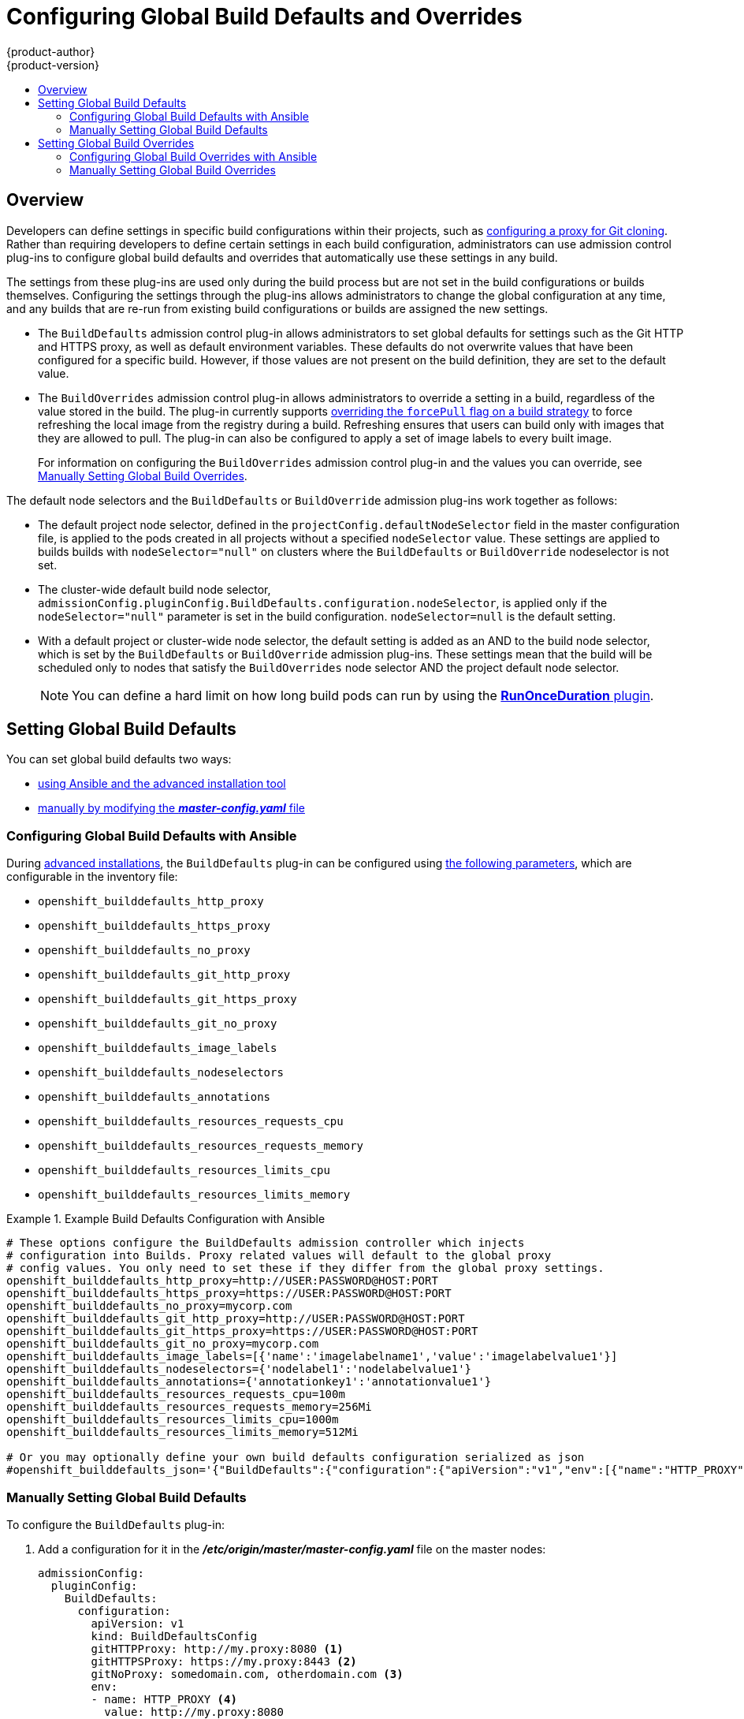 [[install-config-build-defaults-overrides]]
= Configuring Global Build Defaults and Overrides
{product-author}
{product-version}
:data-uri:
:icons:
:experimental:
:toc: macro
:toc-title:

toc::[]


== Overview

// tag::installconfig_build_defaults_overrides[]
Developers can define settings in specific build configurations within their
projects, such as
xref:../dev_guide/builds/build_inputs.adoc#using-a-proxy-for-git-cloning[configuring a proxy
for Git cloning]. Rather than requiring developers to define certain settings in
each build configuration, administrators can use admission
control plug-ins to configure global build defaults and overrides that
automatically use these settings in any build.

The settings from these plug-ins are used only during the build process
but are not set in the build configurations or
builds themselves. Configuring the settings through the plug-ins
allows administrators to change the global configuration at any time, and any
builds that are re-run from existing build configurations or builds are assigned the
new settings.

* The `BuildDefaults` admission control plug-in allows administrators to set
global defaults for settings such as the Git HTTP and HTTPS proxy, as well as
default environment variables. These defaults do not overwrite values that have
been configured for a specific build. However, if those values are not present
on the build definition, they are set to the default value.

* The `BuildOverrides` admission control plug-in allows administrators to
override a setting in a build, regardless of the value stored in the build. The plug-in
currently supports xref:manually-setting-global-build-overrides[overriding the `forcePull` 
flag on a build strategy] to force refreshing the local image from the registry during a build. 
Refreshing ensures that users can build only with images that
they are allowed to pull. The plug-in can also be configured to apply a set of
image labels to every built image.
+
For information on configuring the `BuildOverrides` admission control plug-in and
the values you can override, see
xref:manually-setting-global-build-overrides[Manually Setting Global Build Overrides].

The default node selectors and the `BuildDefaults` or `BuildOverride` admission plug-ins work together as follows:

* The default project node selector, defined in the `projectConfig.defaultNodeSelector` field in the master configuration file,  
is applied to the pods created in all projects without a specified `nodeSelector` value. These settings are applied to builds builds with `nodeSelector="null"` 
on clusters where the `BuildDefaults` or `BuildOverride` nodeselector is not set. 

* The cluster-wide default build node selector, `admissionConfig.pluginConfig.BuildDefaults.configuration.nodeSelector`, 
is applied only if the `nodeSelector="null"` parameter is set in the build configuration. `nodeSelector=null` is the default setting.

* With a default project or cluster-wide node selector, the default setting is added as an AND to the build node selector, 
which is set by the `BuildDefaults` or `BuildOverride` admission plug-ins. These settings mean that the build will be scheduled only 
to nodes that satisfy the `BuildOverrides` node selector AND the project default node selector. 

+
[NOTE]
====
You can define a hard limit on how long build pods can run by using the
xref:../admin_guide/managing_pods.adoc#manage-pods-limit-run-once-duration[*RunOnceDuration* plugin].
====


[[setting-global-build-defaults]]
== Setting Global Build Defaults

You can set global build defaults two ways:

- xref:ansible-setting-global-build-defaults[using Ansible and the advanced installation tool]
- xref:manually-setting-global-build-defaults[manually by modifying the *_master-config.yaml_* file]

[[ansible-setting-global-build-defaults]]
=== Configuring Global Build Defaults with Ansible

ifndef::openshift-dedicated[]
During
xref:../install_config/install/advanced_install.adoc#install-config-install-advanced-install[advanced installations],
the `BuildDefaults` plug-in can
be configured using
xref:../install_config/install/advanced_install.adoc#advanced-install-configuring-global-proxy[the following parameters], which are configurable in the inventory file:
endif::[]
ifdef::openshift-dedicated[]
During advanced installations, the `BuildDefaults` plug-in can
be configured using the following parameters, which are configurable in the inventory file:
endif::[]


- `openshift_builddefaults_http_proxy`
- `openshift_builddefaults_https_proxy`
- `openshift_builddefaults_no_proxy`
- `openshift_builddefaults_git_http_proxy`
- `openshift_builddefaults_git_https_proxy`
- `openshift_builddefaults_git_no_proxy`
- `openshift_builddefaults_image_labels`
- `openshift_builddefaults_nodeselectors`
- `openshift_builddefaults_annotations`
- `openshift_builddefaults_resources_requests_cpu`
- `openshift_builddefaults_resources_requests_memory`
- `openshift_builddefaults_resources_limits_cpu`
- `openshift_builddefaults_resources_limits_memory`

.Example Build Defaults Configuration with Ansible
====
----
# These options configure the BuildDefaults admission controller which injects
# configuration into Builds. Proxy related values will default to the global proxy
# config values. You only need to set these if they differ from the global proxy settings.
openshift_builddefaults_http_proxy=http://USER:PASSWORD@HOST:PORT
openshift_builddefaults_https_proxy=https://USER:PASSWORD@HOST:PORT
openshift_builddefaults_no_proxy=mycorp.com
openshift_builddefaults_git_http_proxy=http://USER:PASSWORD@HOST:PORT
openshift_builddefaults_git_https_proxy=https://USER:PASSWORD@HOST:PORT
openshift_builddefaults_git_no_proxy=mycorp.com
openshift_builddefaults_image_labels=[{'name':'imagelabelname1','value':'imagelabelvalue1'}]
openshift_builddefaults_nodeselectors={'nodelabel1':'nodelabelvalue1'}
openshift_builddefaults_annotations={'annotationkey1':'annotationvalue1'}
openshift_builddefaults_resources_requests_cpu=100m
openshift_builddefaults_resources_requests_memory=256Mi
openshift_builddefaults_resources_limits_cpu=1000m
openshift_builddefaults_resources_limits_memory=512Mi

# Or you may optionally define your own build defaults configuration serialized as json
#openshift_builddefaults_json='{"BuildDefaults":{"configuration":{"apiVersion":"v1","env":[{"name":"HTTP_PROXY","value":"http://proxy.example.com.redhat.com:3128"},{"name":"NO_PROXY","value":"ose3-master.example.com"}],"gitHTTPProxy":"http://proxy.example.com:3128","gitNoProxy":"ose3-master.example.com","kind":"BuildDefaultsConfig"}}}'
----
====

[[manually-setting-global-build-defaults]]
=== Manually Setting Global Build Defaults

To configure the `BuildDefaults` plug-in:

. Add a configuration for it in the *_/etc/origin/master/master-config.yaml_*
 file on the master nodes:
+
====
[source,yaml]
----
admissionConfig:
  pluginConfig:
    BuildDefaults:
      configuration:
        apiVersion: v1
        kind: BuildDefaultsConfig
        gitHTTPProxy: http://my.proxy:8080 <1>
        gitHTTPSProxy: https://my.proxy:8443 <2>
        gitNoProxy: somedomain.com, otherdomain.com <3>
        env:
        - name: HTTP_PROXY <4>
          value: http://my.proxy:8080
        - name: HTTPS_PROXY <5>
          value: https://my.proxy:8443
        - name: BUILD_LOGLEVEL <6>
          value: 4
        - name: CUSTOM_VAR <7>
          value: custom_value
        imageLabels:
        - name: url <8>
          value: https://containers.example.org
        - name: vendor
          value: ExampleCorp Ltd.
        nodeSelector: <9>
          key1: value1
          key2: value2
        annotations: <10>
          key1: value1
          key2: value2
        resources: <11>
          requests:
            cpu: "100m"
            memory: "256Mi"
          limits:
            cpu: "100m"
            memory: "256Mi"
----
<1> Sets the HTTP proxy to use when cloning source code from a Git repository.
<2> Sets the HTTPS proxy to use when cloning source code from a Git repository.
<3> Sets the list of domains for which proxying should not be performed.
<4> Default environment variable that sets the HTTP proxy to use during the build.
This can be used for downloading dependencies during the assemble and build
phases.
<5> Default environment variable that sets the HTTPS proxy to use during the
build. This can be used for downloading dependencies during the assemble and
build phases.
<6> Default environment variable that sets the build log level during the build.
<7> Additional default environment variable that will be added to
every build.
<8> Labels to be applied to every image built. Users can override these in their `BuildConfig`.
<9> Build pods will only run on nodes with the `key1=value2` and `key2=value2` labels.
    Users can define a different set of `nodeSelectors` for their builds in which case these
    values will be ignored.
<10> Build pods will have these annotations added to them.
<11> Sets the default resources to the build pod if the `BuildConfig` does not have related resource defined.
====

. Restart the master services for the changes to take effect:
+
----
# systemctl restart atomic-openshift-master-api atomic-openshift-master-controllers
----

[[setting-global-build-overrides]]
== Setting Global Build Overrides

You can set global build overrides two ways:

- xref:ansible-setting-global-build-overrides[using Ansible and the advanced installation tool]
- xref:manually-setting-global-build-overrides[manually by modifying the *_master-config.yaml_* file]

[[ansible-setting-global-build-overrides]]
=== Configuring Global Build Overrides with Ansible

ifndef::openshift-dedicated[]
During
xref:../install_config/install/advanced_install.adoc#install-config-install-advanced-install[advanced installations],
the `BuildOverrides` plug-in can
be configured using the following parameters, which are configurable in the inventory file:
endif::[]
ifdef::openshift-dedicated[]
During advanced installations, the `BuildOverrides` plug-in can
be configured using the following parameters, which are configurable in the inventory file:
endif::[]

- `openshift_buildoverrides_force_pull`
- `openshift_buildoverrides_image_labels`
- `openshift_buildoverrides_nodeselectors`
- `openshift_buildoverrides_annotations`

.Example Build Overrides Configuration with Ansible
====
----
# These options configure the BuildOverrides admission controller which injects
# configuration into Builds.
openshift_buildoverrides_force_pull=true
openshift_buildoverrides_image_labels=[{'name':'imagelabelname1','value':'imagelabelvalue1'}]
openshift_buildoverrides_nodeselectors={'nodelabel1':'nodelabelvalue1'}
openshift_buildoverrides_annotations={'annotationkey1':'annotationvalue1'}

# Or you may optionally define your own build overrides configuration serialized as json
#openshift_buildoverrides_json='{"BuildOverrides":{"configuration":{"apiVersion":"v1","kind":"BuildDefaultsConfig","forcePull":"true"}}}'
----
====

[[manually-setting-global-build-overrides]]
=== Manually Setting Global Build Overrides

To configure the `BuildOverrides` plug-in:

. Add a configuration for it in the
*_/etc/origin/master/master-config.yaml_* file on masters:
+
====
[source,yaml]
----
admissionConfig:
  pluginConfig:
    BuildOverrides:
      configuration:
        apiVersion: v1
        kind: BuildOverridesConfig
        forcePull: true <1>
        imageLabels:
        - name: distribution-scope <2>
          value: private
        nodeSelector: <3>
          key1: value1
          key2: value2
        annotations: <4>
          key1: value1
          key2: value2
----
<1> Force all builds to pull their builder image and any source images before
starting the build.
<2> Additional labels to be applied to every image built. Labels
defined here take precedence over labels defined in `BuildConfig`.
<8> Build pods will only run on nodes with the `key1=value2` and `key2=value2` labels.
    Users can define additional key/value labels to further constrain the set of nodes
    a build runs on, but the *node* must have at least these labels.
<9> Build pods will have these annotations added to them.
====

. Restart the master services for the changes to take effect:
+
====
----
# systemctl restart atomic-openshift-master-api atomic-openshift-master-controllers
----
====
// end::installconfig_build_defaults_overrides[]
